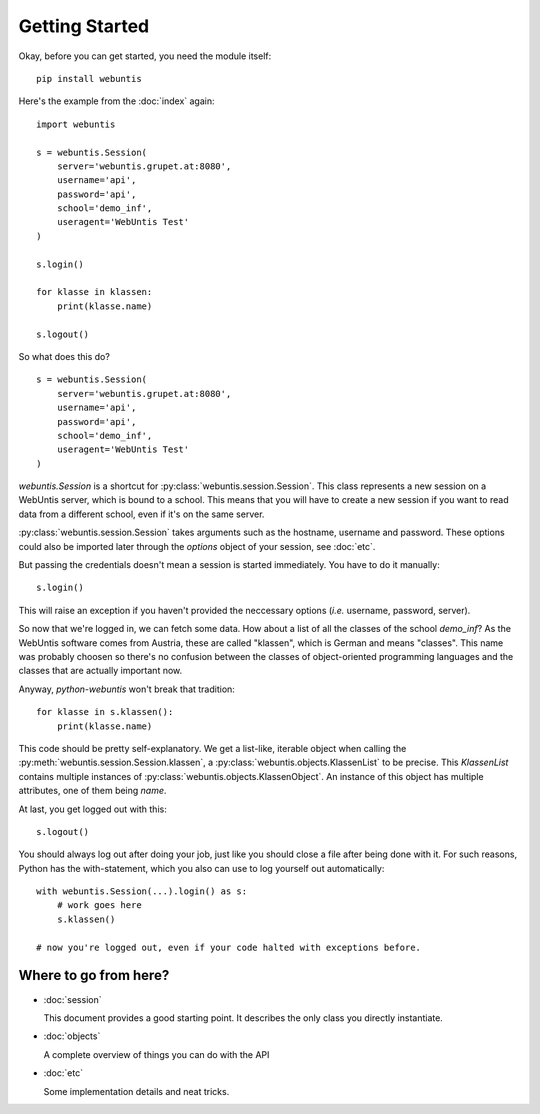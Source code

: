 ===============
Getting Started
===============

Okay, before you can get started, you need the module itself::

    pip install webuntis

Here's the example from the :doc:`index` again::

    import webuntis

    s = webuntis.Session(
        server='webuntis.grupet.at:8080',
        username='api',
        password='api',
        school='demo_inf',
        useragent='WebUntis Test'
    )

    s.login()

    for klasse in klassen:
        print(klasse.name)

    s.logout()


So what does this do?

::

    s = webuntis.Session(
        server='webuntis.grupet.at:8080',
        username='api',
        password='api',
        school='demo_inf',
        useragent='WebUntis Test'
    )

*webuntis.Session* is a shortcut for :py:class:`webuntis.session.Session`. This class represents a new session on a WebUntis server, which is bound to a school. This means that you will have to create a new session if you want to read data from a different school, even if it's on the same server.

:py:class:`webuntis.session.Session` takes arguments such as the hostname, username and password. These options could also be imported later through the *options* object of your session, see :doc:`etc`.

But passing the credentials doesn't mean a session is started immediately. You have to do it manually::

    s.login()

This will raise an exception if you haven't provided the neccessary options (*i.e.* username, password, server).

So now that we're logged in, we can fetch some data. How about a list of all the classes of the school *demo_inf*? As the WebUntis software comes from Austria, these are called "klassen", which is German and means "classes". This name was probably choosen so there's no confusion between the classes of object-oriented programming languages and the classes that are actually important now.

Anyway, *python-webuntis* won't break that tradition::

    for klasse in s.klassen():
        print(klasse.name)

This code should be pretty self-explanatory. We get a list-like, iterable object when calling the :py:meth:`webuntis.session.Session.klassen`, a :py:class:`webuntis.objects.KlassenList` to be precise. This *KlassenList* contains multiple instances of :py:class:`webuntis.objects.KlassenObject`. An instance of this object has multiple attributes, one of them being *name*.

At last, you get logged out with this::

    s.logout()

You should always log out after doing your job, just like you should close a file after being done with it.
For such reasons, Python has the with-statement, which you also can use to log yourself out automatically::

    with webuntis.Session(...).login() as s:
        # work goes here
        s.klassen()

    # now you're logged out, even if your code halted with exceptions before.

Where to go from here?
======================

*  :doc:`session`

   This document provides a good starting point. It describes the only class you directly instantiate.

*  :doc:`objects`

   A complete overview of things you can do with the API

*  :doc:`etc`

   Some implementation details and neat tricks.
